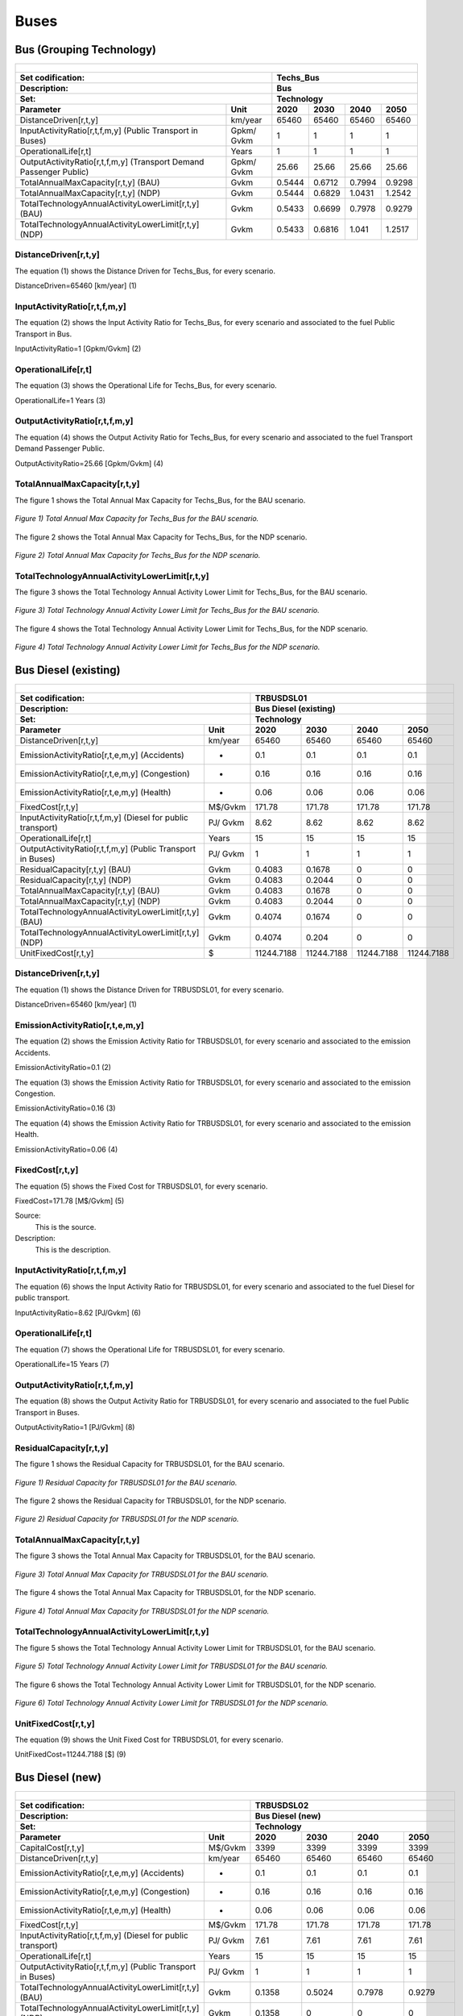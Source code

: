 Buses
==================================

Bus (Grouping Technology)
++++++++++

+-------------------------------------------------+-------+--------------+--------------+--------------+--------------+
| .. figure:: img/Techs_Bus.jpg                                                                                       |
|    :align:   center                                                                                                 |
|    :width:   500 px                                                                                                 |
+-------------------------------------------------+-------+--------------+--------------+--------------+--------------+
| Set codification:                                       |Techs_Bus                                                  |
+-------------------------------------------------+-------+--------------+--------------+--------------+--------------+
| Description:                                            |Bus                                                        |
+-------------------------------------------------+-------+--------------+--------------+--------------+--------------+
| Set:                                                    |Technology                                                 |
+-------------------------------------------------+-------+--------------+--------------+--------------+--------------+
| Parameter                                       | Unit  | 2020         | 2030         | 2040         |  2050        |
+=================================================+=======+==============+==============+==============+==============+
| DistanceDriven[r,t,y]                           |km/year| 65460        | 65460        | 65460        | 65460        |
+-------------------------------------------------+-------+--------------+--------------+--------------+--------------+
| InputActivityRatio[r,t,f,m,y] (Public           | Gpkm/ | 1            | 1            | 1            | 1            |
| Transport in Buses)                             | Gvkm  |              |              |              |              |
+-------------------------------------------------+-------+--------------+--------------+--------------+--------------+
| OperationalLife[r,t]                            | Years | 1            | 1            | 1            | 1            |
+-------------------------------------------------+-------+--------------+--------------+--------------+--------------+
| OutputActivityRatio[r,t,f,m,y] (Transport Demand| Gpkm/ | 25.66        | 25.66        | 25.66        | 25.66        |
| Passenger Public)                               | Gvkm  |              |              |              |              |
+-------------------------------------------------+-------+--------------+--------------+--------------+--------------+
| TotalAnnualMaxCapacity[r,t,y] (BAU)             | Gvkm  | 0.5444       | 0.6712       | 0.7994       | 0.9298       |
+-------------------------------------------------+-------+--------------+--------------+--------------+--------------+
| TotalAnnualMaxCapacity[r,t,y] (NDP)             | Gvkm  | 0.5444       | 0.6829       | 1.0431       | 1.2542       |
+-------------------------------------------------+-------+--------------+--------------+--------------+--------------+
| TotalTechnologyAnnualActivityLowerLimit[r,t,y]  | Gvkm  | 0.5433       | 0.6699       | 0.7978       | 0.9279       |
| (BAU)                                           |       |              |              |              |              |
+-------------------------------------------------+-------+--------------+--------------+--------------+--------------+
| TotalTechnologyAnnualActivityLowerLimit[r,t,y]  | Gvkm  | 0.5433       | 0.6816       | 1.041        | 1.2517       |
| (NDP)                                           |       |              |              |              |              |
+-------------------------------------------------+-------+--------------+--------------+--------------+--------------+


DistanceDriven[r,t,y]
----------
The equation (1) shows the Distance Driven for Techs_Bus, for every scenario.

DistanceDriven=65460 [km/year]   (1)

   
InputActivityRatio[r,t,f,m,y]
----------
The equation (2) shows the Input Activity Ratio for Techs_Bus, for every scenario and associated to the fuel Public Transport in Bus.

InputActivityRatio=1 [Gpkm/Gvkm]   (2)


   
OperationalLife[r,t]
----------
The equation (3) shows the Operational Life for Techs_Bus, for every scenario.

OperationalLife=1 Years   (3)


   
OutputActivityRatio[r,t,f,m,y]
----------
The equation (4) shows the Output Activity Ratio for Techs_Bus, for every scenario and associated to the fuel Transport Demand Passenger Public.

OutputActivityRatio=25.66 [Gpkm/Gvkm]   (4)

   
TotalAnnualMaxCapacity[r,t,y]
----------
The figure 1 shows the Total Annual Max Capacity for Techs_Bus, for the BAU scenario.

.. figure:: img/Techs_Bus_TotalAnnualMaxCapacity_BAU.png
   :align:   center
   :width:   700 px
   
   *Figure 1) Total Annual Max Capacity for Techs_Bus for the BAU scenario.*
   
The figure 2 shows the Total Annual Max Capacity for Techs_Bus, for the NDP scenario.

.. figure:: img/Techs_Bus_TotalAnnualMaxCapacity_NDP_OP15C.png
   :align:   center
   :width:   700 px
   
   *Figure 2) Total Annual Max Capacity for Techs_Bus for the NDP scenario.*

   
TotalTechnologyAnnualActivityLowerLimit[r,t,y]
----------
The figure 3 shows the Total Technology Annual Activity Lower Limit for Techs_Bus, for the BAU scenario.

.. figure:: img/Techs_Bus_TotalTechnologyAnnualActivityLowerLimit_BAU.png
   :align:   center
   :width:   700 px
   
   *Figure 3) Total Technology Annual Activity Lower Limit for Techs_Bus for the BAU scenario.*
   
The figure 4 shows the Total Technology Annual Activity Lower Limit for Techs_Bus, for the NDP scenario.

.. figure:: img/Techs_Bus_TotalTechnologyAnnualActivityLowerLimit_NDP_OP.png
   :align:   center
   :width:   700 px
   
   *Figure 4) Total Technology Annual Activity Lower Limit for Techs_Bus for the NDP scenario.*



Bus Diesel (existing)
++++++++

+-------------------------------------------------+-------+--------------+--------------+--------------+--------------+
| .. figure:: img/TRBUSDSL.png                                                                                        |
|    :align:   center                                                                                                 |
|    :width:   500 px                                                                                                 |
+-------------------------------------------------+-------+--------------+--------------+--------------+--------------+
| Set codification:                                       |TRBUSDSL01                                                 |
+-------------------------------------------------+-------+--------------+--------------+--------------+--------------+
| Description:                                            |Bus Diesel (existing)                                      |
+-------------------------------------------------+-------+--------------+--------------+--------------+--------------+
| Set:                                                    |Technology                                                 |
+-------------------------------------------------+-------+--------------+--------------+--------------+--------------+
| Parameter                                       | Unit  | 2020         | 2030         | 2040         |  2050        |
+=================================================+=======+==============+==============+==============+==============+
| DistanceDriven[r,t,y]                           |km/year| 65460        | 65460        | 65460        | 65460        |
+-------------------------------------------------+-------+--------------+--------------+--------------+--------------+
| EmissionActivityRatio[r,t,e,m,y] (Accidents)    |   -   | 0.1          | 0.1          | 0.1          | 0.1          |
+-------------------------------------------------+-------+--------------+--------------+--------------+--------------+
| EmissionActivityRatio[r,t,e,m,y] (Congestion)   |   -   | 0.16         | 0.16         | 0.16         | 0.16         |
+-------------------------------------------------+-------+--------------+--------------+--------------+--------------+
| EmissionActivityRatio[r,t,e,m,y] (Health)       |   -   | 0.06         | 0.06         | 0.06         | 0.06         |
+-------------------------------------------------+-------+--------------+--------------+--------------+--------------+
| FixedCost[r,t,y]                                |M$/Gvkm| 171.78       | 171.78       | 171.78       | 171.78       |
+-------------------------------------------------+-------+--------------+--------------+--------------+--------------+
| InputActivityRatio[r,t,f,m,y] (Diesel for       | PJ/   | 8.62         | 8.62         | 8.62         | 8.62         |
| public transport)                               | Gvkm  |              |              |              |              |
+-------------------------------------------------+-------+--------------+--------------+--------------+--------------+
| OperationalLife[r,t]                            | Years | 15           | 15           | 15           | 15           |
+-------------------------------------------------+-------+--------------+--------------+--------------+--------------+
| OutputActivityRatio[r,t,f,m,y] (Public Transport| PJ/   | 1            | 1            | 1            | 1            |
| in Buses)                                       | Gvkm  |              |              |              |              |
+-------------------------------------------------+-------+--------------+--------------+--------------+--------------+
| ResidualCapacity[r,t,y] (BAU)                   |  Gvkm | 0.4083       | 0.1678       | 0            | 0            |
+-------------------------------------------------+-------+--------------+--------------+--------------+--------------+
| ResidualCapacity[r,t,y] (NDP)                   |  Gvkm | 0.4083       | 0.2044       | 0            | 0            |
+-------------------------------------------------+-------+--------------+--------------+--------------+--------------+
| TotalAnnualMaxCapacity[r,t,y] (BAU)             |  Gvkm | 0.4083       | 0.1678       | 0            | 0            |
+-------------------------------------------------+-------+--------------+--------------+--------------+--------------+
| TotalAnnualMaxCapacity[r,t,y] (NDP)             |  Gvkm | 0.4083       | 0.2044       | 0            | 0            |
+-------------------------------------------------+-------+--------------+--------------+--------------+--------------+
| TotalTechnologyAnnualActivityLowerLimit[r,t,y]  | Gvkm  | 0.4074       | 0.1674       | 0            | 0            |
| (BAU)                                           |       |              |              |              |              |
+-------------------------------------------------+-------+--------------+--------------+--------------+--------------+
| TotalTechnologyAnnualActivityLowerLimit[r,t,y]  | Gvkm  | 0.4074       | 0.204        | 0            | 0            |
| (NDP)                                           |       |              |              |              |              |
+-------------------------------------------------+-------+--------------+--------------+--------------+--------------+
| UnitFixedCost[r,t,y]                            |   $   | 11244.7188   | 11244.7188   | 11244.7188   | 11244.7188   |
+-------------------------------------------------+-------+--------------+--------------+--------------+--------------+

DistanceDriven[r,t,y]
---------
The equation (1) shows the Distance Driven for TRBUSDSL01, for every scenario.

DistanceDriven=65460 [km/year]   (1)



EmissionActivityRatio[r,t,e,m,y]
---------
The equation (2) shows the Emission Activity Ratio for TRBUSDSL01, for every scenario and associated to the emission Accidents.

EmissionActivityRatio=0.1    (2)

The equation (3) shows the Emission Activity Ratio for TRBUSDSL01, for every scenario and associated to the emission Congestion.

EmissionActivityRatio=0.16    (3)

The equation (4) shows the Emission Activity Ratio for TRBUSDSL01, for every scenario and associated to the emission Health.

EmissionActivityRatio=0.06    (4)



FixedCost[r,t,y]
---------
The equation (5) shows the Fixed Cost for TRBUSDSL01, for every scenario.

FixedCost=171.78 [M$/Gvkm]   (5)

Source:
   This is the source. 
   
Description: 
   This is the description.
   
InputActivityRatio[r,t,f,m,y]
---------
The equation (6) shows the Input Activity Ratio for TRBUSDSL01, for every scenario and associated to the fuel Diesel for public transport. 

InputActivityRatio=8.62 [PJ/Gvkm]   (6)

   
   
OperationalLife[r,t]
---------
The equation (7) shows the Operational Life for TRBUSDSL01, for every scenario.

OperationalLife=15 Years   (7)


   
OutputActivityRatio[r,t,f,m,y]
---------
The equation (8) shows the Output Activity Ratio for TRBUSDSL01, for every scenario and associated to the fuel Public Transport in Buses.

OutputActivityRatio=1 [PJ/Gvkm]   (8)

     
   
ResidualCapacity[r,t,y]
---------
The figure 1 shows the Residual Capacity for TRBUSDSL01, for the BAU scenario.

.. figure:: img/TRBUSDSL01_ResidualCapacity_BAU.png
   :align:   center
   :width:   700 px
   
   *Figure 1) Residual Capacity for TRBUSDSL01 for the BAU scenario.*
   
The figure 2 shows the Residual Capacity for TRBUSDSL01, for the NDP scenario.

.. figure:: img/TRBUSDSL01_ResidualCapacity_NDP_OP.png
   :align:   center
   :width:   700 px
   
   *Figure 2) Residual Capacity for TRBUSDSL01 for the NDP scenario.*

        
   
TotalAnnualMaxCapacity[r,t,y]
---------
The figure 3 shows the Total Annual Max Capacity for TRBUSDSL01, for the BAU scenario.

.. figure:: img/TRBUSDSL01_TotalAnnualMaxCapacity_BAU.png
   :align:   center
   :width:   700 px
   
   *Figure 3) Total Annual Max Capacity for TRBUSDSL01 for the BAU scenario.*
   
The figure 4 shows the Total Annual Max Capacity for TRBUSDSL01, for the NDP scenario.

.. figure:: img/TRBUSDSL01_TotalAnnualMaxCapacity_NDP_OP.png
   :align:   center
   :width:   700 px
   
   *Figure 4) Total Annual Max Capacity for TRBUSDSL01 for the NDP scenario.*

   
TotalTechnologyAnnualActivityLowerLimit[r,t,y]
---------
The figure 5 shows the Total Technology Annual Activity Lower Limit for TRBUSDSL01, for the BAU scenario.

.. figure:: img/TRBUSDSL01_TotalTechnologyAnnualActivityLowerLimit_BAU.png
   :align:   center
   :width:   700 px
   
   *Figure 5) Total Technology Annual Activity Lower Limit for TRBUSDSL01 for the BAU scenario.*
   
The figure 6 shows the Total Technology Annual Activity Lower Limit for TRBUSDSL01, for the NDP scenario.

.. figure:: img/TRBUSDSL01_TotalTechnologyAnnualActivityLowerLimit_NDP_OP.png
   :align:   center
   :width:   700 px
   
   *Figure 6) Total Technology Annual Activity Lower Limit for TRBUSDSL01 for the NDP scenario.*


   
UnitFixedCost[r,t,y]
---------
The equation (9) shows the Unit Fixed Cost for TRBUSDSL01, for every scenario.

UnitFixedCost=11244.7188 [$]   (9)



Bus Diesel (new)
++++++++

+-------------------------------------------------+-------+--------------+--------------+--------------+--------------+
| .. figure:: img/TRBUSDSL.png                                                                                        |
|    :align:   center                                                                                                 |
|    :width:   500 px                                                                                                 |
+-------------------------------------------------+-------+--------------+--------------+--------------+--------------+
| Set codification:                                       |TRBUSDSL02                                                 |
+-------------------------------------------------+-------+--------------+--------------+--------------+--------------+
| Description:                                            |Bus Diesel (new)                                           |
+-------------------------------------------------+-------+--------------+--------------+--------------+--------------+
| Set:                                                    |Technology                                                 |
+-------------------------------------------------+-------+--------------+--------------+--------------+--------------+
| Parameter                                       | Unit  | 2020         | 2030         | 2040         |  2050        |
+=================================================+=======+==============+==============+==============+==============+
| CapitalCost[r,t,y]                              |M$/Gvkm| 3399         | 3399         | 3399         | 3399         |
+-------------------------------------------------+-------+--------------+--------------+--------------+--------------+
| DistanceDriven[r,t,y]                           |km/year| 65460        | 65460        | 65460        | 65460        |
+-------------------------------------------------+-------+--------------+--------------+--------------+--------------+
| EmissionActivityRatio[r,t,e,m,y] (Accidents)    |   -   | 0.1          | 0.1          | 0.1          | 0.1          |
+-------------------------------------------------+-------+--------------+--------------+--------------+--------------+
| EmissionActivityRatio[r,t,e,m,y] (Congestion)   |  -    | 0.16         | 0.16         | 0.16         | 0.16         |
+-------------------------------------------------+-------+--------------+--------------+--------------+--------------+
| EmissionActivityRatio[r,t,e,m,y] (Health)       |   -   | 0.06         | 0.06         | 0.06         | 0.06         |
+-------------------------------------------------+-------+--------------+--------------+--------------+--------------+
| FixedCost[r,t,y]                                |M$/Gvkm| 171.78       | 171.78       | 171.78       | 171.78       |
+-------------------------------------------------+-------+--------------+--------------+--------------+--------------+
| InputActivityRatio[r,t,f,m,y] (Diesel for       | PJ/   | 7.61         | 7.61         | 7.61         | 7.61         |
| public transport)                               | Gvkm  |              |              |              |              |
+-------------------------------------------------+-------+--------------+--------------+--------------+--------------+
| OperationalLife[r,t]                            | Years | 15           | 15           | 15           | 15           |
+-------------------------------------------------+-------+--------------+--------------+--------------+--------------+
| OutputActivityRatio[r,t,f,m,y] (Public Transport| PJ/   | 1            | 1            | 1            | 1            |
| in Buses)                                       | Gvkm  |              |              |              |              |
+-------------------------------------------------+-------+--------------+--------------+--------------+--------------+
| TotalTechnologyAnnualActivityLowerLimit[r,t,y]  | Gvkm  | 0.1358       | 0.5024       | 0.7978       | 0.9279       |
| (BAU)                                           |       |              |              |              |              |
+-------------------------------------------------+-------+--------------+--------------+--------------+--------------+
| TotalTechnologyAnnualActivityLowerLimit[r,t,y]  | Gvkm  | 0.1358       | 0            | 0            | 0            |
| (NDP)                                           |       |              |              |              |              |
+-------------------------------------------------+-------+--------------+--------------+--------------+--------------+
| UnitCapitalCost[r,t,y]                          |   $   | 222498.54    | 222498.54    | 222498.54    | 222498.54    |
+-------------------------------------------------+-------+--------------+--------------+--------------+--------------+
| UnitFixedCost[r,t,y]                            |   $   | 11244.7188   | 11244.7188   | 11244.7188   | 11244.7188   |
+-------------------------------------------------+-------+--------------+--------------+--------------+--------------+


CapitalCost[r,t,y]
--------
The equation (1) shows the Capital Cost for TRBUSDSL02, for every scenario.

CapitalCost=3399 [M$/Gvkm]   (1)



DistanceDriven[r,t,y]
--------
The equation (2) shows the Distance Driven for TRBUSDSL02, for every scenario.

DistanceDriven=65460 [km/year]   (2)



EmissionActivityRatio[r,t,e,m,y]
--------
The equation (3) shows the Emission Activity Ratio for TRBUSDSL02, for every scenario and associated to the emission Accidents.

EmissionActivityRatio=0.1    (3)

The equation (4) shows the Emission Activity Ratio for TRBUSDSL02, for every scenario and associated to the emission Congestion.

EmissionActivityRatio=0.16    (4)

The equation (5) shows the Emission Activity Ratio for TRBUSDSL02, for every scenario and associated to the emission Health.

EmissionActivityRatio=0.06    (5)



FixedCost[r,t,y]
--------
The equation (6) shows the Fixed Cost for TRBUSDSL02, for every scenario.

FixedCost=171.78 [M$/Gvkm]   (6)


   
InputActivityRatio[r,t,f,m,y]
--------
The equation (7) shows the Input Activity Ratio for TRBUSDSL02, for every scenario and associated to the fuel Diesel for public transport. 

InputActivityRatio=7.61 [PJ/Gvkm]   (7)

 
   
OperationalLife[r,t]
--------
The equation (8) shows the Operational Life for TRBUSDSL02, for every scenario.

OperationalLife=15 Years   (8)

 
   
OutputActivityRatio[r,t,f,m,y]
--------
The equation (9) shows the Output Activity Ratio for TRBUSDSL02, for every scenario and associated to the fuel Public Transport in Buses.

OutputActivityRatio=1 [PJ/Gvkm]   (9)

      
   
TotalTechnologyAnnualActivityLowerLimit[r,t,y]
--------
The figure 1 shows the Total Technology Annual Activity Lower Limit for TRBUSDSL02, for the BAU scenario.

.. figure:: img/TRBUSDSL02_TotalTechnologyAnnualActivityLowerLimit_BAU.png
   :align:   center
   :width:   700 px
   
   *Figure 1) Total Technology Annual Activity Lower Limit for TRBUSDSL02 for the BAU scenario.*
   
The figure 2 shows the Total Technology Annual Activity Lower Limit for TRBUSDSL02, for the NDP scenario.

.. figure:: img/TRBUSDSL02_TotalTechnologyAnnualActivityLowerLimit_NDP_OP.png
   :align:   center
   :width:   700 px
   
   *Figure 2) Total Technology Annual Activity Lower Limit for TRBUSDSL02 for the NDP scenario.*


   
UnitCapitalCost[r,t,y]
--------
The equation (10) shows the Unit Capital Cost for TRBUSDSL02, for every scenario.

UnitCapitalCost=222495.54 [$]   (10)


   
   
UnitFixedCost[r,t,y]
--------
The equation (11) shows the Unit Fixed Cost for TRBUSDSL02, for every scenario.

UnitFixedCost=11244.7188 [$]   (11)


   
Bus Electric (new)
+++++++++

+-------------------------------------------------+-------+--------------+--------------+--------------+--------------+
| .. figure:: img/TRBUSELC.jpg                                                                                        |
|    :align:   center                                                                                                 |
|    :width:   500 px                                                                                                 |
+-------------------------------------------------+-------+--------------+--------------+--------------+--------------+
| Set codification:                                       |TRBUSELC02                                                 |
+-------------------------------------------------+-------+--------------+--------------+--------------+--------------+
| Description:                                            |Bus Electric (new)                                         |
+-------------------------------------------------+-------+--------------+--------------+--------------+--------------+
| Set:                                                    |Technology                                                 |
+-------------------------------------------------+-------+--------------+--------------+--------------+--------------+
| Parameter                                       | Unit  | 2020         | 2030         | 2040         |  2050        |
+=================================================+=======+==============+==============+==============+==============+
| CapitalCost[r,t,y]                              |M$/Gvkm| 5936         | 4517         | 4408         | 4300         |
+-------------------------------------------------+-------+--------------+--------------+--------------+--------------+
| DistanceDriven[r,t,y]                           |km/year| 65460        | 65460        | 65460        | 65460        |
+-------------------------------------------------+-------+--------------+--------------+--------------+--------------+
| EmissionActivityRatio[r,t,e,m,y] (Accidents)    |  -    | 0.1          | 0.1          | 0.1          | 0.1          |
+-------------------------------------------------+-------+--------------+--------------+--------------+--------------+
| EmissionActivityRatio[r,t,e,m,y] (Congestion)   | -     | 0.16         | 0.16         | 0.16         | 0.16         |
+-------------------------------------------------+-------+--------------+--------------+--------------+--------------+
| FixedCost[r,t,y]                                |M$/Gvkm| 56.6874      | 56.6874      | 56.6874      | 56.6874      |
+-------------------------------------------------+-------+--------------+--------------+--------------+--------------+
| InputActivityRatio[r,t,f,m,y] (Electricity for  | PJ/   | 4.79         | 4.79         | 4.79         | 4.79         |
| public transport)                               | Gvkm  |              |              |              |              |
+-------------------------------------------------+-------+--------------+--------------+--------------+--------------+
| OperationalLife[r,t]                            | Years | 12           | 12           | 12           | 12           |
+-------------------------------------------------+-------+--------------+--------------+--------------+--------------+
| OutputActivityRatio[r,t,f,m,y] (Public Transport| PJ/   | 1            | 1            | 1            | 1            |
| in Buses)                                       | Gvkm  |              |              |              |              |
+-------------------------------------------------+-------+--------------+--------------+--------------+--------------+
| TotalAnnualMaxCapacity[r,t,y] (BAU)             |  Gvkm | 0            | 99999        | 99999        | 99999        |
+-------------------------------------------------+-------+--------------+--------------+--------------+--------------+
| TotalAnnualMaxCapacity[r,t,y] (NDP)             |  Gvkm | 0            | 0.051        | 0.6698       | 1.0554       |
+-------------------------------------------------+-------+--------------+--------------+--------------+--------------+
| TotalTechnologyAnnualActivityLowerLimit[r,t,y]  | Gvkm  | 0            | 0.0509       | 0.6684       | 1.0533       |
| (NDP)                                           |       |              |              |              |              |
+-------------------------------------------------+-------+--------------+--------------+--------------+--------------+
| UnitCapitalCost[r,t,y]                          |   $   | 388570.56    | 295682.82    | 288547.68    | 281478       |
+-------------------------------------------------+-------+--------------+--------------+--------------+--------------+
| UnitFixedCost[r,t,y]                            |   $   | 3710.7572    | 3710.7572    | 3710.7572    | 3710.7572    |
+-------------------------------------------------+-------+--------------+--------------+--------------+--------------+



CapitalCost[r,t,y]
---------

The figure 1 shows the Capital Cost for TRBUSELC02, for every scenario.

.. figure:: img/TRBUSELC02_CapitalCost.png
   :align:   center
   :width:   700 px
   
   *Figure 1) Capital Cost for TRBUSELC02 for every scenario.*
   


DistanceDriven[r,t,y]
---------
The equation (1) shows the Distance Driven for TRBUSELC02, for every scenario.

DistanceDriven=65460 [km/year]   (1)

Source:
   This is the source. 
   
Description: 
   This is the description.

EmissionActivityRatio[r,t,e,m,y]
---------
The equation (2) shows the Emission Activity Ratio for TRBUSELC02, for every scenario and associated to the emission Accidents.

EmissionActivityRatio=0.1    (2)

The equation (3) shows the Emission Activity Ratio for TRBUSELC02, for every scenario and associated to the emission Congestion.

EmissionActivityRatio=0.16    (3)

Source:
   This is the source. 
   
Description: 
   This is the description.

FixedCost[r,t,y]
---------
The equation (4) shows the Fixed Cost for TRBUSELC02, for every scenario.

FixedCost=56.6874 [M$/Gvkm]   (4)

Source:
   This is the source. 
   
Description: 
   This is the description.
   
InputActivityRatio[r,t,f,m,y]
---------
The equation (5) shows the Input Activity Ratio for TRBUSELC02, for every scenario and associated to the fuel Electricity for public transport. 

InputActivityRatio=4.79 [PJ/Gvkm]   (5)

Source:
   This is the source. 
   
Description: 
   This is the description.   
   
OperationalLife[r,t]
---------
The equation (6) shows the Operational Life for TRBUSELC02, for every scenario.

OperationalLife=12 Years   (6)

Source:
   This is the source. 
   
Description: 
   This is the description.   
   
OutputActivityRatio[r,t,f,m,y]
---------
The equation (7) shows the Output Activity Ratio for TRBUSELC02, for every scenario and associated to the fuel Public Transport in Buses.

OutputActivityRatio=1 [PJ/Gvkm]   (7)

Source:
   This is the source. 
   
Description: 
   This is the description.
   
TotalAnnualMaxCapacity[r,t,y]
---------
The figure 2 shows the Total Annual Max Capacity for TRBUSELC02, for the BAU scenario.

.. figure:: img/TRBUSELC02_TotalAnnualMaxCapacity_BAU.png
   :align:   center
   :width:   700 px
   
   *Figure 2) Total Annual Max Capacity for TRBUSELC02 for the BAU scenario.*
   
The figure 3 shows the Total Annual Max Capacity for TRBUSELC02, for the NDP scenario.

.. figure:: img/TRBUSELC02_TotalAnnualMaxCapacity_NDP_OP.png
   :align:   center
   :width:   700 px
   
   *Figure 3) Total Annual Max Capacity for TRBUSELC02 for the NDP scenario.*

   
TotalTechnologyAnnualActivityLowerLimit[r,t,y]
---------
The figure 4 shows the Total Technology Annual Activity Lower Limit for TRBUSELC02, for the NDP scenario.

.. figure:: img/TRBUSELC02_TotalTechnologyAnnualActivityLowerLimit_NDP_OP.png
   :align:   center
   :width:   700 px
   
   *Figure 4) Total Technology Annual Activity Lower Limit for TRBUSELC02 for the NDP scenario.*


   
UnitCapitalCost[r,t,y]
---------
The figure 5 shows the Unit Capital Cost for TRBUSELC02, for every scenario.

.. figure:: img/TRBUSELC02_UnitCapitalCost.png
   :align:   center
   :width:   700 px
   
   *Figure 5) Unit Capital Cost for TRBUSELC02 for every scenario.*

   
UnitFixedCost[r,t,y]
---------
The equation (8) shows the Unit Fixed Cost for TRBUSELC02, for every scenario.

UnitFixedCost=3710.7572 [$]   (8)



Bus Hybrid Electric-Diesel (new)
+++++++++

+-------------------------------------------------+-------+--------------+--------------+--------------+--------------+
| .. figure:: img/TRBUSHYBD.jpg                                                                                       |
|    :align:   center                                                                                                 |
|    :width:   500 px                                                                                                 |
+-------------------------------------------------+-------+--------------+--------------+--------------+--------------+
| Set codification:                                       |TRBUSHYBD02                                                |
+-------------------------------------------------+-------+--------------+--------------+--------------+--------------+
| Description:                                            |Bus Hybrid Electric-Diesel (new)                           |
+-------------------------------------------------+-------+--------------+--------------+--------------+--------------+
| Set:                                                    |Technology                                                 |
+-------------------------------------------------+-------+--------------+--------------+--------------+--------------+
| Parameter                                       | Unit  | 2020         | 2030         | 2040         |  2050        |
+=================================================+=======+==============+==============+==============+==============+
| CapitalCost[r,t,y]                              |M$/Gvkm| 5012.67      | 3814.39      | 3722.35      | 3631.15      |
+-------------------------------------------------+-------+--------------+--------------+--------------+--------------+
| DistanceDriven[r,t,y]                           |km/year| 65460        | 65460        | 65460        | 65460        |
+-------------------------------------------------+-------+--------------+--------------+--------------+--------------+
| EmissionActivityRatio[r,t,e,m,y] (Accidents)    |  -    | 0.1          | 0.1          | 0.1          | 0.1          |
+-------------------------------------------------+-------+--------------+--------------+--------------+--------------+
| EmissionActivityRatio[r,t,e,m,y] (Congestion)   |  -    | 0.16         | 0.16         | 0.16         | 0.16         |
+-------------------------------------------------+-------+--------------+--------------+--------------+--------------+
| EmissionActivityRatio[r,t,e,m,y] (Health)       |  -    | 0.03         | 0.03         | 0.03         | 0.03         |
+-------------------------------------------------+-------+--------------+--------------+--------------+--------------+
| FixedCost[r,t,y]                                |M$/Gvkm| 85.89        | 85.89        | 85.89        | 85.89        |
+-------------------------------------------------+-------+--------------+--------------+--------------+--------------+
| InputActivityRatio[r,t,f,m,y] (Diesel for       | PJ/   | 2.91         | 2.91         | 2.91         | 2.91         |
| public transport)                               | Gvkm  |              |              |              |              |
+-------------------------------------------------+-------+--------------+--------------+--------------+--------------+
| InputActivityRatio[r,t,f,m,y] (Electricity for  | PJ/   | 2.91         | 2.91         | 2.91         | 2.91         |
| public transport)                               | Gvkm  |              |              |              |              |
+-------------------------------------------------+-------+--------------+--------------+--------------+--------------+
| OperationalLife[r,t]                            | Years | 12           | 12           | 12           | 12           |
+-------------------------------------------------+-------+--------------+--------------+--------------+--------------+
| OutputActivityRatio[r,t,f,m,y] (Public Transport| PJ/   | 1            | 1            | 1            | 1            |
| in Buses)                                       | Gvkm  |              |              |              |              |
+-------------------------------------------------+-------+--------------+--------------+--------------+--------------+
| TotalAnnualMaxCapacity[r,t,y]                   | Gvkm  | 0            | 99999        | 99999        | 99999        |
+-------------------------------------------------+-------+--------------+--------------+--------------+--------------+
| UnitCapitalCost[r,t,y]                          |   $   | 328129.3782  | 249689.9694  | 243665.031   | 237695.079   |
+-------------------------------------------------+-------+--------------+--------------+--------------+--------------+
| UnitFixedCost[r,t,y]                            |   $   | 5622.3594    | 5622.3594    | 5622.3594    | 5622.3594    |
+-------------------------------------------------+-------+--------------+--------------+--------------+--------------+



CapitalCost[r,t,y]
---------

The figure 1 shows the Capital Cost for TRBUSHYBD02, for every scenario.

.. figure:: img/TRBUSHYBD02_CapitalCost.png
   :align:   center
   :width:   700 px
   
   *Figure 1) Capital Cost for TRBUSHYBD02 for every scenario.*
   

DistanceDriven[r,t,y]
---------
The equation (1) shows the Distance Driven for TRBUSHYBD02, for every scenario.

DistanceDriven=65460 [km/year]   (1)



EmissionActivityRatio[r,t,e,m,y]
---------
The equation (2) shows the Emission Activity Ratio for TRBUSHYBD02, for every scenario and associated to the emission Accidents.

EmissionActivityRatio=0.1    (2)

The equation (3) shows the Emission Activity Ratio for TRBUSHYBD02, for every scenario and associated to the emission Congestion.

EmissionActivityRatio=0.16    (3)

The equation (4) shows the Emission Activity Ratio for TRBUSHYBD02, for every scenario and associated to the emission Health.

EmissionActivityRatio=0.03    (4)



FixedCost[r,t,y]
---------
The equation (5) shows the Fixed Cost for TRBUSHYBD02, for every scenario.

FixedCost=85.89 [M$/Gvkm]   (5)


   
InputActivityRatio[r,t,f,m,y]
---------
The equation (6) shows the Input Activity Ratio for TRBUSHYBD02, for every scenario and associated to the fuel Electricity for public transport and Diesel for public transport. 

InputActivityRatio=4.79 [PJ/Gvkm]   (6)


   
OperationalLife[r,t]
---------
The equation (7) shows the Operational Life for TRBUSHYBD02, for every scenario.

OperationalLife=12 Years   (7)

  
   
OutputActivityRatio[r,t,f,m,y]
---------
The equation (8) shows the Output Activity Ratio for TRBUSHYBD02, for every scenario and associated to the fuel Public Transport in Buses.

OutputActivityRatio=1 [PJ/Gvkm]   (8)


   
TotalAnnualMaxCapacity[r,t,y]
---------
The figure 2 shows the Total Annual Max Capacity for TRBUSHYBD02, for every scenario.

.. figure:: img/TRBUSHYBD02_TotalAnnualMaxCapacity.png
   :align:   center
   :width:   700 px
   
   *Figure 2) Total Annual Max Capacity for TRBUSHYBD02 for every scenario.*

  
   
UnitCapitalCost[r,t,y]
---------
The figure 3 shows the Unit Capital Cost for TRBUSHYBD02, for every scenario.

.. figure:: img/TRBUSHYBD02_UnitCapitalCost.png
   :align:   center
   :width:   700 px
   
   *Figure 3) Unit Capital Cost for TRBUSHYBD02 for every scenario.*
Source:
   This is the source. 
   
Description: 
   This is the description.
   
UnitFixedCost[r,t,y]
---------
The equation (9) shows the Unit Fixed Cost for TRBUSHYBD02, for every scenario.

UnitFixedCost=3710.7572 [$]   (9)



Bus Hydrogen (new)
+++++++++

+-------------------------------------------------+-------+--------------+--------------+--------------+--------------+
| .. figure:: img/TRBUSHYD.jpg                                                                                        |
|    :align:   center                                                                                                 |
|    :width:   500 px                                                                                                 |
+-------------------------------------------------+-------+--------------+--------------+--------------+--------------+
| Set codification:                                       |TRBUSHYD02                                                 |
+-------------------------------------------------+-------+--------------+--------------+--------------+--------------+
| Description:                                            |Bus Hydrogen (new)                                         |
+-------------------------------------------------+-------+--------------+--------------+--------------+--------------+
| Set:                                                    |Technology                                                 |
+-------------------------------------------------+-------+--------------+--------------+--------------+--------------+
| Parameter                                       | Unit  | 2020         | 2030         | 2040         |  2050        |
+=================================================+=======+==============+==============+==============+==============+
| CapitalCost[r,t,y]                              |M$/Gvkm| 12588        | 11795        | 11001        | 10208        |
+-------------------------------------------------+-------+--------------+--------------+--------------+--------------+
| DistanceDriven[r,t,y]                           |km/year| 65460        | 65460        | 65460        | 65460        |
+-------------------------------------------------+-------+--------------+--------------+--------------+--------------+
| EmissionActivityRatio[r,t,e,m,y] (Accidents)    |  -    | 0.1          | 0.1          | 0.1          | 0.1          |
+-------------------------------------------------+-------+--------------+--------------+--------------+--------------+
| EmissionActivityRatio[r,t,e,m,y] (Congestion)   |  -    | 0.16         | 0.16         | 0.16         | 0.16         |
+-------------------------------------------------+-------+--------------+--------------+--------------+--------------+
| FixedCost[r,t,y]                                |M$/Gvkm| 56.6874      | 56.6874      | 56.6874      | 56.6874      |
+-------------------------------------------------+-------+--------------+--------------+--------------+--------------+
| InputActivityRatio[r,t,f,m,y] (Hydrogen for     | PJ/   | 5.45         | 5.45         | 5.45         | 5.45         |
| public transport)                               | Gvkm  |              |              |              |              |
+-------------------------------------------------+-------+--------------+--------------+--------------+--------------+
| OperationalLife[r,t]                            | Years | 12           | 12           | 12           | 12           |
+-------------------------------------------------+-------+--------------+--------------+--------------+--------------+
| OutputActivityRatio[r,t,f,m,y] (Public Transport| PJ/   | 1            | 1            | 1            | 1            |
| in Buses)                                       | Gvkm  |              |              |              |              |
+-------------------------------------------------+-------+--------------+--------------+--------------+--------------+
| TotalAnnualMaxCapacity[r,t,y]                   | Gvkm  | 0            | 99999        | 99999        | 99999        |
+-------------------------------------------------+-------+--------------+--------------+--------------+--------------+
| TotalTechnologyAnnualActivityLowerLimit[r,t,y]  | Gvkm  | 0            | 0.0045       | 0.0754       | 0.1239       |
| (NDP)                                           |       |              |              |              |              |
+-------------------------------------------------+-------+--------------+--------------+--------------+--------------+
| UnitCapitalCost[r,t,y]                          |   $   | 824010.48    | 772100.7     | 720125.46    | 668215.68    |
+-------------------------------------------------+-------+--------------+--------------+--------------+--------------+
| UnitFixedCost[r,t,y]                            |   $   | 3710.7572    | 3710.7572    | 3710.7572    | 3710.7572    |
+-------------------------------------------------+-------+--------------+--------------+--------------+--------------+


CapitalCost[r,t,y]
---------

The figure 1 shows the Capital Cost for TRBUSHYD02, for every scenario.

.. figure:: img/TRBUSHYD02_CapitalCost.png
   :align:   center
   :width:   700 px
   
   *Figure 1) Capital Cost for TRBUSHYD02 for every scenario.*
   

DistanceDriven[r,t,y]
---------
The equation (1) shows the Distance Driven for TRBUSHYD02, for every scenario.

DistanceDriven=65460 [km/year]   (1)



EmissionActivityRatio[r,t,e,m,y]
---------
The equation (2) shows the Emission Activity Ratio for TRBUSHYD02, for every scenario and associated to the emission Accidents.

EmissionActivityRatio=0.1    (2)

The equation (3) shows the Emission Activity Ratio for TRBUSHYD02, for every scenario and associated to the emission Congestion.

EmissionActivityRatio=0.16    (3)



FixedCost[r,t,y]
---------
The equation (4) shows the Fixed Cost for TRBUSHYD02, for every scenario.

FixedCost=56.6874 [M$/Gvkm]   (4)


   
InputActivityRatio[r,t,f,m,y]
---------
The equation (5) shows the Input Activity Ratio for TRBUSHYD02, for every scenario and associated to the fuel Hydrogen for public transport. 

InputActivityRatio=5.45 [PJ/Gvkm]   (5)


   
OperationalLife[r,t]
---------
The equation (6) shows the Operational Life for TRBUSHYD02, for every scenario.

OperationalLife=12 Years   (6)

   
   
OutputActivityRatio[r,t,f,m,y]
---------
The equation (7) shows the Output Activity Ratio for TRBUSHYD02, for every scenario and associated to the fuel Public Transport in Buses.

OutputActivityRatio=1 [PJ/Gvkm]   (7)


   
TotalAnnualMaxCapacity[r,t,y]
---------
The figure 2 shows the Total Annual Max Capacity for TRBUSHYD02, for every scenario.

.. figure:: img/TRBUSHYD02_TotalAnnualMaxCapacity.png
   :align:   center
   :width:   700 px
   
   *Figure 2) Total Annual Max Capacity for TRBUSHYD02 for every scenario.*


   
TotalTechnologyAnnualActivityLowerLimit[r,t,y]
---------   
The figure 3 shows the Total Technology Annual Activity Lower Limit for TRBUSHYD02, for the NDP scenario.

.. figure:: img/TRBUSHYD02_TotalTechnologyAnnualActivityLowerLimit_OP.png
   :align:   center
   :width:   700 px
   
   *Figure 3) Total Technology Annual Activity Lower Limit for TRBUSHYD02 for the NDP scenario.*

   
UnitCapitalCost[r,t,y]
---------
The figure 4 shows the Unit Capital Cost for TRBUSHYD02, for every scenario.

.. figure:: img/TRBUSHYD02_UnitCapitalCost.png
   :align:   center
   :width:   700 px
   
   *Figure 4) Unit Capital Cost for TRBUSHYD02 for every scenario.*

   
UnitFixedCost[r,t,y]
---------
The equation (8) shows the Unit Fixed Cost for TRBUSHYD02, for every scenario.

UnitFixedCost=3710.7572 [$]   (8)




Bus LPG (new)  
++++++++++

+-------------------------------------------------+-------+--------------+--------------+--------------+--------------+
| .. figure:: img/TRBUSLPG.jpg                                                                                        |
|    :align:   center                                                                                                 |
|    :width:   500 px                                                                                                 |
+-------------------------------------------------+-------+--------------+--------------+--------------+--------------+
| Set codification:                                       |TRBUSLPG02                                                 |
+-------------------------------------------------+-------+--------------+--------------+--------------+--------------+
| Description:                                            |Bus LPG (new)                                              |
+-------------------------------------------------+-------+--------------+--------------+--------------+--------------+
| Set:                                                    |Technology                                                 |
+-------------------------------------------------+-------+--------------+--------------+--------------+--------------+
| Parameter                                       | Unit  | 2020         | 2030         | 2040         |  2050        |
+=================================================+=======+==============+==============+==============+==============+
| CapitalCost[r,t,y]                              |M$/Gvkm| 3755         | 3755         | 3755         | 3755         |
+-------------------------------------------------+-------+--------------+--------------+--------------+--------------+
| DistanceDriven[r,t,y]                           |km/year| 65460        | 65460        | 65460        | 65460        |
+-------------------------------------------------+-------+--------------+--------------+--------------+--------------+
| EmissionActivityRatio[r,t,e,m,y] (Accidents)    |   -   | 0.1          | 0.1          | 0.1          | 0.1          |
+-------------------------------------------------+-------+--------------+--------------+--------------+--------------+
| EmissionActivityRatio[r,t,e,m,y] (Congestion)   |  -    | 0.16         | 0.16         | 0.16         | 0.16         |
+-------------------------------------------------+-------+--------------+--------------+--------------+--------------+
| EmissionActivityRatio[r,t,e,m,y] (Health)       |   -   | 0.03         | 0.03         | 0.03         | 0.03         |
+-------------------------------------------------+-------+--------------+--------------+--------------+--------------+
| FixedCost[r,t,y]                                |M$/Gvkm| 100.77       | 100.77       | 100.77       | 100.77       |
+-------------------------------------------------+-------+--------------+--------------+--------------+--------------+
| InputActivityRatio[r,t,f,m,y] (LPG for          | PJ/   | 9.92         | 9.92         | 9.92         | 9.92         |
| public transport)                               | Gvkm  |              |              |              |              |
+-------------------------------------------------+-------+--------------+--------------+--------------+--------------+
| OperationalLife[r,t]                            | Years | 15           | 15           | 15           | 15           |
+-------------------------------------------------+-------+--------------+--------------+--------------+--------------+
| OutputActivityRatio[r,t,f,m,y] (Public Transport| PJ/   | 1            | 1            | 1            | 1            |
| in Buses)                                       | Gvkm  |              |              |              |              |
+-------------------------------------------------+-------+--------------+--------------+--------------+--------------+
| TotalAnnualMaxCapacity[r,t,y]                   | Gvkm  | 0            | 99999        | 99999        | 99999        |
+-------------------------------------------------+-------+--------------+--------------+--------------+--------------+
| UnitCapitalCost[r,t,y]                          |  $    | 245802.3     | 245802.3     | 245802.3     | 245802.3     |
+-------------------------------------------------+-------+--------------+--------------+--------------+--------------+
| UnitFixedCost[r,t,y]                            |  $    | 6596.4042    | 6596.4042    | 6596.4042    | 6596.4042    |
+-------------------------------------------------+-------+--------------+--------------+--------------+--------------+


CapitalCost[r,t,y]
---------
The equation (1) shows the Capital Cost for TRBUSLPG02, for every scenario.

CapitalCost=3755 [M$/Gvkm]   (1)

 

DistanceDriven[r,t,y]
---------
The equation (2) shows the Distance Driven for TRBUSLPG02, for every scenario.

DistanceDriven=65460 [km/year]   (2)



EmissionActivityRatio[r,t,e,m,y]
---------
The equation (3) shows the Emission Activity Ratio for TRBUSLPG02, for every scenario and associated to the emission Accidents.

EmissionActivityRatio=0.1    (3)

The equation (4) shows the Emission Activity Ratio for TRBUSLPG02, for every scenario and associated to the emission Congestion.

EmissionActivityRatio=0.16    (4)

The equation (5) shows the Emission Activity Ratio for TRBUSLPG02, for every scenario and associated to the emission Health.

EmissionActivityRatio=0.03    (5)


FixedCost[r,t,y]
---------
The equation (6) shows the Fixed Cost for TRBUSLPG02, for every scenario.

FixedCost=100.77 [M$/Gvkm]   (6)

   
InputActivityRatio[r,t,f,m,y]
---------
The equation (7) shows the Input Activity Ratio for TRBUSLPG02, for every scenario and associated to the fuel LPG for public transport. 

InputActivityRatio=9.92 [PJ/Gvkm]   (7)

    
OperationalLife[r,t]
---------
The equation (8) shows the Operational Life for TRBUSLPG02, for every scenario.

OperationalLife=15 Years   (8)

  
   
OutputActivityRatio[r,t,f,m,y]
---------
The equation (9) shows the Output Activity Ratio for TRBUSLPG02, for every scenario and associated to the fuel Public Transport in Buses.

OutputActivityRatio=1 [PJ/Gvkm]   (9)

   
   
TotalAnnualMaxCapacity[r,t,y]
---------
The figure 1 shows the Total Annual Max Capacity for TRBUSLPG02, for every scenario.

.. figure:: img/TRBUSLPG02_TotalAnnualMaxCapacity.png
   :align:   center
   :width:   700 px
   
   *Figure 1) Total Annual Max Capacity for TRBUSLPG02 for every scenario.*

   
UnitCapitalCost[r,t,y]
---------
The equation (11) shows the Unit Capital Cost for TRBUSLPG02, for every scenario.

UnitCapitalCost=245802.3 [$]   (11)

   
UnitFixedCost[r,t,y]
---------
The equation (12) shows the Unit Fixed Cost for TRBUSLPG02, for every scenario.

UnitFixedCost=6596.4042 [$]   (12)

